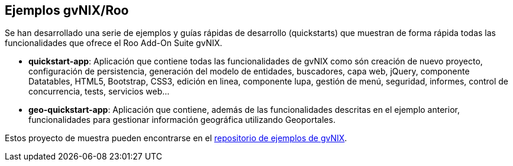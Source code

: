 Ejemplos gvNIX/Roo
------------------

//Push title down one level
:leveloffset: 2

Se han desarrollado una serie de ejemplos y guías rápidas de desarrollo (quickstarts) que
muestran de forma rápida todas las funcionalidades que ofrece el Roo Add-On Suite gvNIX.

* *quickstart-app*: Aplicación que contiene todas las funcionalidades de gvNIX como són creación
de nuevo proyecto, configuración de persistencia, generación del modelo de entidades, buscadores,
capa web, jQuery, componente Datatables, HTML5, Bootstrap, CSS3, edición en linea, componente lupa,
gestión de menú, seguridad, informes, control de concurrencia, tests, servicios web...

* *geo-quickstart-app*: Aplicación que contiene, además de las funcionalidades descritas en el ejemplo
anterior, funcionalidades para gestionar información geográfica utilizando Geoportales.

Estos proyecto de muestra pueden encontrarse en el 
https://github.com/DISID/gvnix-samples/[repositorio de ejemplos de gvNIX].


//En el fichero zip de gvNIX se incluye un directorio `samples` donde se
//puede encontrar algunos scripts que generan proyectos de aplicaciones de
//ejemplo.

//Para ejecutarlo puede crearse un nuevo proyecto y ejecutarlo de la
//siguiente forma:
//
//-----------
//roo-gvNIX>
//project ...
//...
//-----------
//
//Donde `SCRIPT.roo` es el nombre del fichero de ejemplo que se desea
//ejecutar.
//
//No todos los scripts descritos a continuación están en el directorio
//samples, pero todos sí pueden ser ejecutados tal y como se ha indicado.
//
//clinic.roo::
//  Ejemplo de una aplicación de clínica veterinaria usando Hibernate,
//  Registro Activo y Spring MVC
//bikeshop.roo::
//  Ejemplo de una aplicación de tienda de bicicletas usando Eclipse Link,
//  DAO y JSF.
//expenses.roo::
//  Ejemplo de una aplicación de control de gastos usando Hibernate,
//  Registro Activo y GWT.
//multimodule.roo::
//  Mismo ejemplo que clinic.roo pero separando la aplicación en tres
//  módulos: core, ui y mvc.
//pizzashop.roo::
//  Ejemplo de una aplicación de venta de pizzas usando Eclipse Link, DAO
//  y ofreciendo acceso remoto con JSON a través de Spring MVC.
//embedding.roo::
//  Ejemplo de una aplicación sin persistencia con elementos web ricos
//  (documentos, mapas, imágenes y videos) en Spring MVC.
//vote.roo::
//  Ejemplo de una aplicación de voto usando Hibernate, Registro Activo,
//  Spring MVC y Seguridad.
//wedding.roo::
//  Ejemplo de aplicación con uso de correo electrónico.
//report.roo::
//  Mismo ejemplo que clinic.roo con generación de informes mediante
//  Jasper Reports.
//theme.roo::
//  Mismo ejemplo que clinic.roo, pero aplicando distinto tema visual.
//es-i18n.roo::
//  Mismo ejemplo que clinic.roo incluyendo la lengua Valenciana.
//occ.roo::
//  Mismo ejemplo que clinic.roo añadiendo control de concurrencia sin
//  columnas adicionales en base de datos.
//menu.roo::
//  Mismo ejemplo que clinic.roo, pero utilizando un sistema de menús
//  gestionable desde la consola.
//service.roo::
//  Mismo ejemplo que clinic.roo incluyendo servicios web.
//bing.roo::
//  Ejemplo de aplicación que utiliza el servicio web de búsqueda bing.
//configuration.roo::
//  Mismo ejemplo que clinic.roo con dos perfiles de configuración
//  distintos: uno para desarrollo y otro para producción.
//dialog.roo::
//  Mismo ejemplo que clinic.roo con visualización de diálogos en ventana
//  emergente y gestión de excepciones.
//flex.roo::
//  Ejemplo de una aplicación de agenda de personas y direcciones usando
//  Hibernate, Registro Activo y Flex. El acceso a la aplicación se debe
//  realizar a través de la siguiente dirección:
//  http://localhost:8080/flexrocks/flexrocks_scaffold.html
//rootunes.roo::
//  Ejemplo de una aplicación de catálogo de canciones usando Hibernate,
//  Registro Activo y Flex. El acceso a la aplicación se debe realizar a
//  través de la siguiente dirección:
//  http://localhost:8080/rootunes/rootunes_scaffold.html
//binding.roo::
//  Mismo ejemplo que clinic.roo configurando el guardado de nulo en lugar
//  de cadenas vacías en base de datos.
//pattern.roo::
//  Ejemplo de una aplicación aplicando distintos patrones de
//  visualización de la información en pantalla de entidades y sus
//  relaciones.
//typicalsecurity.roo::
//  Mismo ejemplo que clinic.roo configurando la seguridad de acceso a la
//  aplicación mediante usuarios almacenados en base de datos.
//bootstrap.roo::
//  Mismo ejemplo que clinic.roo modificando la apariencia para que
//  utilice Bootstrap 3
//datatables.roo::
//  Mismo ejemplo que clinic.roo aplicando datatables en todas las
//  pantallas de listado del proyecto.
//gvasecurity.roo::
//  Mismo ejemplo que clinic.roo configurando como proveedor de seguridad
//  SAFE y APLUSU
//
//La mayoría de esto ejemplos utilizan bases de datos en memoria por lo
//que no necesitan configuración adicional.

//Return title down level
:leveloffset: 0